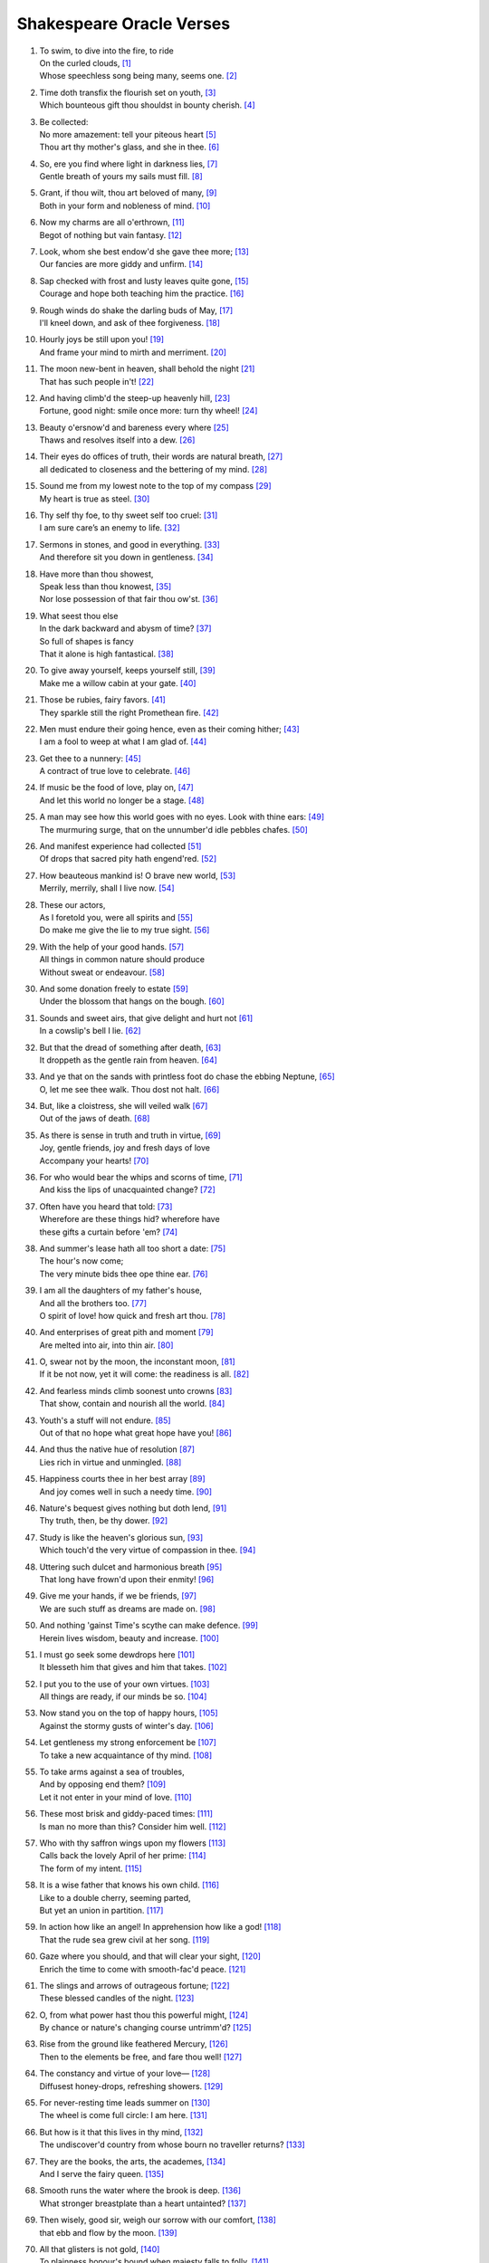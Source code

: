 **************************
Shakespeare Oracle Verses
**************************

#.

    | To swim, to dive into the fire, to ride
    | On the curled clouds, [#]_
    | Whose speechless song being many, seems one. [#]_


#.

    | Time doth transfix the flourish set on youth, [#]_
    | Which bounteous gift thou shouldst in bounty cherish. [#]_

#.

    | Be collected:
    | No more amazement: tell your piteous heart [#]_
    | Thou art thy mother's glass, and she in thee. [#]_

#.

    | So, ere you find where light in darkness lies, [#]_
    | Gentle breath of yours my sails must fill. [#]_

#.

    | Grant, if thou wilt, thou art beloved of many, [#]_
    | Both in your form and nobleness of mind. [#]_
    
#.

    | Now my charms are all o'erthrown, [#]_
    | Begot of nothing but vain fantasy. [#]_

#.

    | Look, whom she best endow'd she gave thee more; [#]_
    | Our fancies are more giddy and unfirm. [#]_
    
#.

    | Sap checked with frost and lusty leaves quite gone, [#]_
    | Courage and hope both teaching him the practice. [#]_

#.

    | Rough winds do shake the darling buds of May, [#]_
    | I'll kneel down, and ask of thee forgiveness. [#]_

#.

    | Hourly joys be still upon you! [#]_
    | And frame your mind to mirth and merriment. [#]_ 

#.

    | The moon new-bent in heaven, shall behold the night [#]_
    | That has such people in't! [#]_

#.

    | And having climb'd the steep-up heavenly hill, [#]_
    | Fortune, good night: smile once more: turn thy wheel! [#]_
    
#.

    | Beauty o'ersnow'd and bareness every where [#]_ 
    | Thaws and resolves itself into a dew. [#]_

#.

    | Their eyes do offices of truth, their words are natural breath, [#]_ 
    | all dedicated to closeness and the bettering of my mind. [#]_

#.

    | Sound me from my lowest note to the top of my compass [#]_
    | My heart is true as steel. [#]_

#.

    | Thy self thy foe, to thy sweet self too cruel: [#]_
    | I am sure care’s an enemy to life. [#]_

#.

    | Sermons in stones, and good in everything. [#]_
    | And therefore sit you down in gentleness. [#]_
    
#.

    | Have more than thou showest, 
    | Speak less than thou knowest, [#]_
    | Nor lose possession of that fair thou ow'st. [#]_

#.

    | What seest thou else
    | In the dark backward and abysm of time? [#]_
    | So full of shapes is fancy
    | That it alone is high fantastical. [#]_
    
#.

    | To give away yourself, keeps yourself still, [#]_
    | Make me a willow cabin at your gate. [#]_

#.

    | Those be rubies, fairy favors. [#]_
    | They sparkle still the right Promethean fire. [#]_
    
#.

    | Men must endure their going hence, even as their coming hither; [#]_
    | I am a fool to weep at what I am glad of. [#]_

#.

    | Get thee to a nunnery: [#]_
    | A contract of true love to celebrate. [#]_

#.

    | If music be the food of love, play on, [#]_
    | And let this world no longer be a stage. [#]_

#.

    | A man may see how this world goes with no eyes. Look with thine ears: [#]_
    | The murmuring surge, that on the unnumber'd idle pebbles chafes. [#]_

#.

    | And manifest experience had collected [#]_
    | Of drops that sacred pity hath engend'red. [#]_

#.

    | How beauteous mankind is! O brave new world, [#]_
    | Merrily, merrily, shall I live now. [#]_

#.

    | These our actors,
    | As I foretold you, were all spirits and [#]_
    | Do make me give the lie to my true sight. [#]_
    
#.

    | With the help of your good hands. [#]_
    | All things in common nature should produce
    | Without sweat or endeavour. [#]_

#.

    | And some donation freely to estate [#]_
    | Under the blossom that hangs on the bough. [#]_

#.

    | Sounds and sweet airs, that give delight and hurt not [#]_
    | In a cowslip's bell I lie. [#]_

#.

    | But that the dread of something after death, [#]_
    | It droppeth as the gentle rain from heaven. [#]_ 

#.

    | And ye that on the sands with printless foot do chase the ebbing Neptune, [#]_
    | O, let me see thee walk. Thou dost not halt. [#]_
 
#.

    | But, like a cloistress, she will veiled walk [#]_
    | Out of the jaws of death. [#]_

#.

    | As there is sense in truth and truth in virtue, [#]_
    | Joy, gentle friends, joy and fresh days of love
    | Accompany your hearts! [#]_

#.

    | For who would bear the whips and scorns of time, [#]_
    | And kiss the lips of unacquainted change? [#]_

#.

    | Often have you heard that told: [#]_
    | Wherefore are these things hid? wherefore have
    | these gifts a curtain before 'em? [#]_

#.

    | And summer's lease hath all too short a date: [#]_
    | The hour's now come;
    | The very minute bids thee ope thine ear. [#]_

#.

    | I am all the daughters of my father's house,
    | And all the brothers too. [#]_
    | O spirit of love! how quick and fresh art thou. [#]_

#.

    | And enterprises of great pith and moment [#]_
    | Are melted into air, into thin air. [#]_

#.

    | O, swear not by the moon, the inconstant moon, [#]_
    | If it be not now, yet it will come: the readiness is all. [#]_

#.

    | And fearless minds climb soonest unto crowns [#]_
    | That show, contain and nourish all the world. [#]_

#.

    | Youth's a stuff will not endure. [#]_
    | Out of that no hope what great hope have you! [#]_

#.

    | And thus the native hue of resolution [#]_
    | Lies rich in virtue and unmingled. [#]_

#.

    | Happiness courts thee in her best array [#]_ 
    | And joy comes well in such a needy time. [#]_

#.

    | Nature's bequest gives nothing but doth lend, [#]_
    | Thy truth, then, be thy dower. [#]_

#.

    | Study is like the heaven's glorious sun, [#]_
    | Which touch'd the very virtue of compassion in thee. [#]_

#.

    | Uttering such dulcet and harmonious breath [#]_
    | That long have frown'd upon their enmity! [#]_

#.

    | Give me your hands, if we be friends, [#]_
    | We are such stuff as dreams are made on. [#]_

#.

    | And nothing 'gainst Time's scythe can make defence. [#]_
    | Herein lives wisdom, beauty and increase. [#]_

#.

    | I must go seek some dewdrops here [#]_
    | It blesseth him that gives and him that takes. [#]_

#.

    | I put you to the use of your own virtues. [#]_
    | All things are ready, if our minds be so. [#]_

#.

    | Now stand you on the top of happy hours, [#]_
    | Against the stormy gusts of winter's day. [#]_

#.

    | Let gentleness my strong enforcement be [#]_
    | To take a new acquaintance of thy mind. [#]_

#.

    | To take arms against a sea of troubles,
    | And by opposing end them? [#]_
    | Let it not enter in your mind of love. [#]_

#.

    | These most brisk and giddy-paced times: [#]_
    | Is man no more than this? Consider him well. [#]_

#.

    | Who with thy saffron wings upon my flowers [#]_
    | Calls back the lovely April of her prime: [#]_
    | The form of my intent. [#]_ 

#.

    | It is a wise father that knows his own child. [#]_
    | Like to a double cherry, seeming parted,
    | But yet an union in partition. [#]_

#.

    | In action how like an angel! In apprehension how like a god! [#]_
    | That the rude sea grew civil at her song. [#]_

#.

    | Gaze where you should, and that will clear your sight, [#]_
    | Enrich the time to come with smooth-fac'd peace. [#]_

#.

    | The slings and arrows of outrageous fortune; [#]_
    | These blessed candles of the night. [#]_

#.

    | O, from what power hast thou this powerful might, [#]_
    | By chance or nature's changing course untrimm'd? [#]_

#.

    | Rise from the ground like feathered Mercury, [#]_
    | Then to the elements be free, and fare thou well! [#]_

#.

    | The constancy and virtue of your love— [#]_
    | Diffusest honey-drops, refreshing showers. [#]_

#.

    | For never-resting time leads summer on [#]_
    | The wheel is come full circle: I am here. [#]_ 

#.

    | But how is it that this lives in thy mind, [#]_
    | The undiscover'd country from whose bourn no traveller returns? [#]_

#.

    | They are the books, the arts, the academes, [#]_
    | And I serve the fairy queen. [#]_ 

#.

    | Smooth runs the water where the brook is deep. [#]_
    | What stronger breastplate than a heart untainted? [#]_

#.

    | Then wisely, good sir, weigh our sorrow with our comfort, [#]_
    | that ebb and flow by the moon. [#]_

#.

    | All that glisters is not gold, [#]_
    | To plainness honour's bound when majesty falls to folly. [#]_

#.
    | Think'st thou I'd make a life of jealousy? [#]_
    | The quality of mercy is not strain'd. [#]_

#.

    | O heaven, O earth, bear witness to this sound, [#]_
    | As full of spirit as the month of May. [#]_

#.

    | When I consider every thing that grows
    | Holds in perfection but a little moment, [#]_
    | Pray you, tread softly, that the blind mole may not
    | Hear a foot fall. [#]_

#.

    | With gentle conference, soft and affable. [#]_
    | Let your indulgence set me free. [#]_

#.

    | Light, seeking light, doth light of light beguile; [#]_ 
    | Now let not Nature's hand keep the wild flood confin'd! [#]_

#.

    | True, I talk of dreams, [#]_ for there is nothing
    | Either good or bad, but thinking makes it so. [#]_
    
#.

    | What's in a name? that which we call a rose [#]_
    | Being once display'd doth fall that very hour. [#]_

#.

    | O, if you but knew how you the purpose cherish! [#]_
    | If all were minded so, the times should cease. [#]_

#.

    | What is love? 'tis not hereafter; [#]_
    | And being frank she lends to those are free. [#]_

#.

    | What's to come is still unsure: [#]_ what's past is prologue, [#]_ 
    | Present mirth hath present laughter. [#]_

#.

    | And the moon changes even as your mind, [#]_
    | But thy eternal summer shall not fade. [#]_

#.

    | I, thus neglecting worldly ends, [#]_
    | Play out the play. [#]_

#.

    | Continue still in this so good a mind, [#]_
    | Wherein it finds a joy above the rest. [#]_

#.

    | To forswear the full stream of the world
    | and to live in a nook merely monastic; [#]_
    | And by my body's action teach my mind. [#]_

#.

    | Defer no time, delays have dangerous ends; [#]_
    | Thou shalt be as free as mountain winds. [#]_

#.

    | Understanding begins to swell [#]_ by prayer,
    | Which pierces so that it assaults
    | Mercy itself, and frees all faults. [#]_
 
#.

    | As it is a spare life, look you, it fits my humour well; [#]_
    | With smiling plenty, and fair prosperous days! [#]_

#.

    | Th' endeavour of this present breath may buy [#]_
    | The very lifeblood of our enterprise. [#]_

#.

    | But I will tarry; the fool will stay,
    | And let the wise man fly: [#]_
    | To pay this debt of love but to a brother. [#]_

#.

    | And now let's go hand in hand, not one before another, [#]_
    | Swifter than the moon's sphere. [#]_

#.

    | Smiling at grief, [#]_ awake, awake! [#]_
    | In delay there lies no plenty. [#]_

#.
    | And then the moon, like to a silver bow [#]_
    | Upon the place beneath: it is twice blest. [#]_

#.

    | And as the morning steals upon the night, [#]_
    | Consideration like an angel came. [#]_

#.

    | When we have shuffled off this mortal coil, [#]_
    | There's nothing ill can dwell in such a temple. [#]_

#.

    | Be not afeard; the isle is full of noises, [#]_
    | To entrap the wisest. [#]_

#.

    | Roses have thorns, and silver fountains mud, [#]_
    | I would you would make use of that good wisdom. [#]_

#.

    | Make the babbling gossip of the air cry out: [#]_
    | There are occasions and causes why and wherefore in all things. [#]_

#.

    | Or to thyself at least kind-hearted prove: [#]_
    | As fast as thou shalt wane, so fast thou growest. [#]_

#.

    | For virtue and true beauty of the soul, [#]_
    | Halloo your name to the reverberate hills! [#]_ 

#.

    | But we in silence hold this virtue well: [#]_
    | The amity that wisdom knits not, folly may easily untie. [#]_

#.

    | Thy virtues spoke of, and thy beauty sounded, [#]_ 
    | The better part of valour is discretion. [#]_

#.

    | Draw the curtain close and let us all to meditation, [#]_
    | To pluck bright honour from the pale-fac'd moon. [#]_

#.
    | My crown is call'd content;
    | A crown it is that seldom kings enjoy. [#]_
    | Silence bestows that virtue on it. [#]_

#.

    | Time travels in divers paces with divers persons, [#]_
    | And, since I saw thee, th' affliction of my mind amends. [#]_

#.

    | When wheat is green, when hawthorn buds appear, [#]_
    | These vacant leaves thy mind's imprint will bear. [#]_

#.

    | Burd'ned with like weight of pain, [#]_
    | Thou didst smile, infused with a fortitude from heaven. [#]_

#.

    | This bud of love, by summer's ripening breath, [#]_
    | Was it not to refresh the mind of man? [#]_

#.

    | So shaken as we are, so wan with care, [#]_
    | Awake, dear heart, awake; thou hast slept well; Awake. [#]_

#.

    | Enforce attention like deep harmony. [#]_
    | You shall find your safety manifested. [#]_

#.

    | Hath not in nature's mystery more science [#]_
    | To make the coming hour o'erflow with joy? [#]_

#.

    | How hard it is to hide the sparks of nature! [#]_
    | Virtue is bold, and goodness never fearful. [#]_

#.

    | I will believe thou hast a mind that suits [#]_
    | And may enjoy such quiet walks as these. [#]_

#.

    | Who doth ambition shun,
    | And loves to live i' th' sun, [#]_
    | He finds the joys of heaven here on earth. [#]_

#.

    | Enjoy thy plainness;
    | It nothing ill becomes thee. [#]_
    | For 'tis the mind that makes the body rich. [#]_

#.

    | Crowning the present, doubting of the rest? [#]_
    | Keep unshak'd that temple, thy fair mind. [#]_

#.

    | Unlooked for joy in that I honour most; [#]_
    | Your bounty, virtue, fair humility. [#]_

#.

    | Divert strong minds to the course of alt'ring things: [#]_
    | Where words are scarce, they are seldom spent in vain. [#]_

#.

    | For virtue's office never breaks men's troth, [#]_
    | Nor hath Love's mind of any judgment taste. [#]_

#.

    | As Nature was in making graces dear, [#]_
    | Then happy I that love and am beloved. [#]_

#.

    | You bear a gentle mind, and heav'nly blessings
    | Follow such creatures. [#]_
    | Steel thy fearful thoughts and change misdoubt to resolution. [#]_

#.

    | Do not infest your mind with beating on
    | The strangeness of this business; [#]_
    | It is the purpose that makes strong the vow. [#]_

#.

    | A turn or two I'll walk to still my beating mind. [#]_
    | My crown is in my heart, not on my head. [#]_

#.

    | That love which virtue begs and virtue grants [#]_
    | Is true of mind and made of no such baseness. [#]_

#.

    | Your patience and your virtue well deserves it. [#]_
    | That every eye which in this forest looks
    | Shall see thy virtue witness'd every where. [#]_

#.

    | Cease, cease these jars and rest your minds in peace; [#]_
    | And take thou my oblation, poor but free. [#]_

#.

    | To make you understand this in a manifested effect, [#]_
    | Now you are heir, therefore enjoy it now. [#]_

#.

    | The purest spring is not so free from mud; [#]_
    | It is the show and seal of nature's truth. [#]_

#.

    | Comets, importing change of times and states, [#]_
    | O infinite virtue, com'st thou smiling from
    | The world's great snare uncaught? [#]_

#.

    | The very virtue of compassion in thee, [#]_
    | Shall change all griefs and quarrels into love. [#]_

#.

    | You see how all conditions, how all minds
    | Tender down their services. [#]_
    | Silence is the perfectest herald of joy. [#]_

#.

    | All of one nature, of one substance bred, [#]_
    | When inward joy enforc'd my heart to smile! [#]_

#.

    | Who alone suffers suffers most i' th' mind, [#]_
    | Then music with her silver sound
    | With speedy help doth lend redress. [#]_

#.

    | An odorous chaplet of sweet summer buds [#]_
    | Whereof the root was fix'd in virtue's ground. [#]_

#.

    | One feast, one house, one mutual happiness! [#]_
    | With profits of the mind, study and fast. [#]_

#.

    | Sweet love renew thy force, be it not said [#]_
    |  [#]_

#.

    |  [#]_
    |  [#]_

#.

    |  [#]_
    |  [#]_
.. rubric:: Footnotes

.. [#] The Tempest 1.2: Ariel.
.. [#] Sonnet 8. "Seeming" changed to "seem".
.. [#] Sonnet 60. "Transfix" here means "pierce through." 
.. [#] Sonnet 11. 
.. [#] The Tempest 1.2: Prospero.
.. [#] Sonnet 3. "Glass" here means "mirror."
.. [#] Love's Labour Lost 1.1: Berowne.
.. [#] The Tempest, Epilogue: Prospero.
.. [#] Sonnet 10.
.. [#] Richard III 3.7: Buckingham
.. [#] The Tempest Epilogue: Prospero. "Charms" here means "spells" or "enchantments."
.. [#] Romeo and Juliet 1.4: Mercutio. "I talk of dreams."
.. [#] Sonnet 11. "She" here is Nature.
.. [#] Twelfth Night 2.4: Duke Orsino. Here he notes the unsteadiness of man's desires.
.. [#] Sonnet 5. Trees in winter.
.. [#] Twelfth Night 1.2: Captain. He reassures Viola that her brother may have saved himself from drowning.
.. [#] Sonnet 18. Inclement weather precedes summer.
.. [#] King Lear 5.3: King Lear. He vows to begin anew with his daughter Cordelia for having judged her wrongly.
.. [#] The Tempest 4.1: Juno
.. [#] The Merchant of Venice 1.2: Messenger
.. [#] A Midsummer Night's Dream 1.1: Hippolyta. The moon overlooking the world at night.
.. [#] The Tempest 5.1: Miranda. She wonders at Alonso's retinue upon his reunion with Ferdinand, after being raised by Prospero apart from humanity. 
.. [#] Sonnet 7. The sun rising.
.. [#] King Lear 2.2: Kent. He has been put in stocks by Cornwall and Regan, Lear's daughter.
.. [#] Sonnet 5. The earth at winter.
.. [#] Hamlet, Prince of Denmark 1.2: Hamlet. Added "s" to thaw and resolve.
.. [#] The Tempest 5.1: Prospero
.. [#] The Tempest 1.2: Prospero.
.. [#] Hamlet, Prince of Denmark 3.2: Hamlet. He charges Guildenstern with trying to play upon him to discover the root of his discontent.
.. [#] A Midsummer Night's Dream 2.1: Helena. She professes the steadfastness of her love for Demetrius. 
.. [#] Sonnet 1.
.. [#] Twelfth Night 1.3: Sir Toby Belch. He feels his niece Olivia should be free of the sorrow caused by her brother's death.
.. [#] As You Like It 2.1: Duke Senior
.. [#] As You Like It 2.7: Duke Senior
.. [#] The Tempest 2.1: Antonio.
.. [#] Sonnet 18. For "thou ow'st" read "you own," meaning that fair which is yours.
.. [#] The Tempest 1.2: Prospero. He asks Miranda to see what she remembers of her past.
.. [#] Twelfth Night 1.1: Duke Orsino. He sees the fleeting nature of romantic love.
.. [#] Sonnet 16.
.. [#] Twelfth Night 1.5: Viola
.. [#] A Midsummer Night's Dream 2.1: Fairy. He describes the spots on cowslips.
.. [#] Love's Labour Lost: 4.3. Prometheus stole fire back from Zeus and gave it to mortals.
.. [#] King Lear 5.2: Edgar. He speaks these lines to Gloucester after learning that Cordelia has lost the battle in order to rouse him. No coming, no going. Present moment.
.. [#] The Tempest 2.1: Miranda.
.. [#] Hamlet, Prince of Denmark 3.1: Hamlet. Seeing his destructive emotions and afraid for Ophelia's wellbeing, he pushes her away.
.. [#] The Tempest 4.1: Iris. Spirits celebrate Ferdinand's winning of Miranda's hand.
.. [#] Twelfth Night 1.1: Orsino.
.. [#] Henry the Fourth, Part 2 1.1: Northumberland.
.. [#] King Lear 4.6: King Lear. To the blinded Gloucester.
.. [#] King Lear 4.6: Edgar. To Gloucester.
.. [#] All's Well That Ends Well 1.3: Helena.
.. [#] As You Like It 2.7: Duke Senior.
.. [#] The Tempest 5.1: Miranda. On seeing her betrothed Ferdinand's father Alonso and his retinue.
.. [#] The Tempest 5.1: Ariel. On learning he will soon be freed from his service to Prospero.
.. [#] The Tempest 4.1: Prospero. Explaining his magic arts to Ferdinand.
.. [#] Sonnet 150. "To" changed to "do." Stop seeing the truth.
.. [#] The Tempest 5.1: Prospero. Hands that release him from his bonds.
.. [#] The Tempest 2.1: Gonzalo.
.. [#] The Tempest 4.1: Iris.
.. [#] The Tempest 5.1: Ariel.
.. [#] The Tempest 3.2: Caliban.
.. [#] The Tempest 5.1: Ariel.
.. [#] Hamlet, Prince of Denmark 3.1: Hamlet.
.. [#] The Merchant of Venice 4.1: Portia. She speaks of the quality of mercy.
.. [#] Richard III 5.5: Henry, Earl of Richmond.
.. [#] Henry IV, Part 1 2.4: Falstaff.
.. [#] Twelfth Night 1.1: Valentine. To Duke Orsino on Olivia's mourning of her brother's death.
.. [#] Twelfth Night 3.4: Antonio.
.. [#] Measure For Measure 5.1: Mariana.
.. [#] A Midsummer Night's Dream 5.1: Theseus.
.. [#] Hamlet, Prince of Denmark 3.1: Hamlet.
.. [#] King John 3.4: Pandulph.
.. [#] The Merchant of Venice 2.7: Morocco.
.. [#] Twelfth Night 1.3: Sir Toby Belch.
.. [#] Sonnet 18.
.. [#] The Tempest 1.2: Prospero. He reveals to Miranda her past. "Ope" is "open," "thine" is "your."
.. [#] Twelfth Night 2.4: Viola.
.. [#] Twelfth Night 1.1: Duke Orsino.
.. [#] Hamlet, Prince of Denmark 3.1: Hamlet. Our projects, our cows, etc..
.. [#] The Tempest 4.1: Prospero. What becomes of his conjured spirits.
.. [#] Romeo and Juliet 2.2: Juliet. Her response to Romeo's avowals.
.. [#] Hamlet, Prince of Denmark 5.2: Hamlet. Before dueling with Laertes.
.. [#] Henry VI, Part III 4.7: Gloucester. 
.. [#] Love's Labour Lost 4.3: Biron. 
.. [#] Twelfth Night 1.2: Viola.
.. [#] Hamlet, Prince of Denmark 1.2: Hamlet. Interpretation: A disguise or a self only leads to weariness.
.. [#] Hamlet, Prince of Denmark 3.1: Hamlet.
.. [#] Troilus and Cressida 1.3: Agamemnon.
.. [#] Romeo and Juliet 3.3: Friar John.
.. [#] Romeo and Juliet 3.5: Juliet.
.. [#] Sonnet 4. 
.. [#] King Lear 1.1: King Lear. Despite Cordelia's honesty, Lear does not perceive her faithfulness to him. These verses incite us to engage with truth as a test of faith, leaving behind the dower of possessions.
.. [#] Love's Labour Lost 1.1: Berowne.
.. [#] The Tempest 1.2: Prospero.
.. [#] A Midsummer Night's Dream 2.1: Oberon.
.. [#] Richard III 5.5: Richmond. Brotherhood and peace to succeed strife.
.. [#] A Midsummer Night's Dream 5.1: Puck.
.. [#] The Tempest 4.1: Prospero. On the insubstantiality of phenomenal objects.
.. [#] Sonnet 12. Impermanence.
.. [#] Sonnet 11. Touching impermanence we get wisdom, and our love increases.
.. [#] A Midsummer Night's Dream 2.1: Fairy.
.. [#] The Merchant of Venice 4.1: Portia. On mercy (compassion).
.. [#] All's Well That Ends Well 5.1: Helena.
.. [#] Henry V 4.3: King Henry
.. [#] Sonnet 16.
.. [#] Sonnet 13.
.. [#] As You Like It 2.7: Orlando
.. [#] Sonnet 77.
.. [#] Hamlet, Prince of Denmark 3.1: Hamlet.
.. [#] Merchant of Venice 2.8: Salerio.
.. [#] Twelfth Night 2.4: Duke Orsino.
.. [#] King Lear 3.4: King Lear. 
.. [#] The Tempest 4.1: Ceres.
.. [#] Sonnet 3.
.. [#] Twelfth Night 1.2: Viola. Beginner's mind, aspiration.
.. [#] The Merchant of Venice 2.2: Launcelot. 
.. [#] A Midsummer Night's Dream 3.2: Helena.
.. [#] Hamlet, Prince of Denmark 2.2: Hamlet. He speaks of man.
.. [#] A Midsummer Night's Dream 2.1: Oberon. Of a mermaid on a dolphin's back.
.. [#] Comedy of Errors 3.2: Luciana.
.. [#] Richard III 5.5: Henry, Earl of Richmond.
.. [#] Hamlet, Prince of Denmark 3.1: Hamlet. Suffering resulting from past actions.
.. [#] The Merchant of Venice 5.1: Bassanio. The stars.
.. [#] Sonnet 150.
.. [#] Sonnet 18. The insight of impermanence gives us power over our lives.
.. [#] Henry IV, Part 1 4.1: Vernon.
.. [#] The Tempest, 5.1: Prospero.
.. [#] Sonnet 117
.. [#] The Tempest 4.1: Ceres.
.. [#] Sonnet 5. Time here is impermanence.
.. [#] King Lear 5.3: Edmund. On discovering his half-brother Edgar.
.. [#] The Tempest 1.2: Prospero
.. [#] Hamlet, Prince of Denmark 3.1: Hamlet. What is beyond death.
.. [#] Love's Labour Lost: 4.3. He speaks of women's eyes.
.. [#] A Midsummer Night's Dream 2.1: Fairy. 
.. [#] The Tempest, Epilogue: Prospero.
.. [#] The Tempest 2.1: Gonzalo.
.. [#] The Tempest 2.1: Gonzalo.
.. [#] King Lear 5.3: King Lear.
.. [#] The Merchant of Venice 2.7.
.. [#] King Lear 1.1: Kent. King Lear is caught in the wrong view that his daughter Cordelia is not grateful to him. Kent, knowing her faithfulness, tries to intervene.
.. [#] Othello 3.3: Othello. Iago plants false seeds in Othello of his wife's unfaithfulness. Othello says he will not live in jealousy. 
.. [#] The Merchant of Venice 4.1: Portia. Compassion frees us from the bonds of jealousy, and it is not difficult at all.
.. [#] The Tempest 2.1: Miranda.
.. [#] Henry IV, Part 1 4.1: Vernon.
.. [#] Sonnet 15. 
.. [#] The Tempest 4.1: Caliban.
.. [#] Taming of the Shrew 2.1: Petruchio.
.. [#] The Tempest, Epilogue: Prospero.
.. [#] Love's Labour Lost 1.1: Berowne.
.. [#] Henry IV, Part 2 1.1: Northumberland.
.. [#] Romeo and Juliet 1.4: Mercutio. This follows Romeo's interruption on his depiction of Queen Mab, who tempts men and women with desires in their sleep.
.. [#] Hamlet, Prince of Denmark 2.2: Hamlet. In conversation with Guildenstern he sees Denmark as a prison, but recognizes that this it the product of his own thinking.
.. [#] Romeo and Juliet 2.2: Juliet. She sees the illusory nature of the world of name and form.
.. [#] Twelfth Night 2.4: Orsino.
.. [#] The Tempest, Epilogue: Prospero.
.. [#] Sonnet 11.
.. [#] Twelfth Night 2.3: Feste.
.. [#] Sonnet 4.
.. [#] Twelfth Night 2.3: Feste.
.. [#] The Tempest 2.1: Antonio.
.. [#] Twelfth Night 2.3: Feste.
.. [#] The Taming of the Shrew 4.5: Katherina.
.. [#] Sonnet 18.
.. [#] The Tempest 1.2: Prospero.
.. [#] Henry IV, Part 1 2.4: Falstaff.
.. [#] Henry VI, Part II 4.9: King Henry.
.. [#] Sonnet 91.
.. [#] As You Like It 3.2: Rosalind.
.. [#] Coriolanus 3.2: Coriolanus.
.. [#] Henry VI, Part 1: Alençon.
.. [#] The Tempest 1.2: Prospero.
.. [#] The Tempest 5.1: Prospero.
.. [#] The Tempest, Epilogue: Prospero.
.. [#] As You Like It 3.2: Touchstone.
.. [#] Richard III 5.5: Richmond.
.. [#] Love's Labour Lost 1.1: King of Navarre.
.. [#] Henry IV, Part 1 4.1: Hotspur.
.. [#] King Lear 2.4: Fool.
.. [#] Twelfth Night 1.1: Orsino.
.. [#] Comedy of Errors 5.1: Dromio of Ephesus.
.. [#] A Midsummer Night's Dream 2.1: Fairy.
.. [#] Twelfth Night 2.4: Viola.
.. [#] The Tempest 2.1: Ariel.
.. [#] Twelfth Night 2.3: Feste.
.. [#] A Midsummer Night's Dream 1.1: Hippolyta. The moon overlooking the world at night.
.. [#] The Merchant of Venice 4.1: Portia. The light of the moon is the light of compassion, lighting the moon and the earth below.
.. [#] The Tempest 5.1: Prospero.
.. [#] The Tempest 2.1: Antonio.
.. [#] Hamlet, Prince of Denmark 3.1: Hamlet.
.. [#] The Tempest 1.2: Miranda.
.. [#] The Tempest 3.2: Caliban.
.. [#] The Merchant of Venice 3.2: Bassanio. 
.. [#] Sonnet 35
.. [#] King Lear 1.4: Goneril.
.. [#] Twelfth Night 1.5: Viola.
.. [#] Henry V 5.1: Fluellen. "Is" changed to "are".
.. [#] Sonnet 10.
.. [#] Sonnet 11.
.. [#] Henry VIII 4.2: Katharine.
.. [#] Twelfth Night 1.5: Viola.
.. [#] Troilus and Cressida 4.1: Paris.
.. [#] Troilus and Cressida 2.3: Ulysses.
.. [#] Taming of the Shrew 2.1: Petruchio.
.. [#] Henry IV, Part I 5.4: Falstaff.
.. [#] Henry VI, Part II 3.3: King Henry.
.. [#] Henry IV, Part I 1.3: Hotspur.
.. [#] Henry VI, Part III 3.1: King Henry.
.. [#] Merchant of Venice 5.1: Nerissa.
.. [#] As You Like It 3.2: Rosalind.
.. [#] The Tempest 5.1: Alonso.
.. [#] A Midsummer Night's Dream 1.1: Helena.
.. [#] Sonnet 77.
.. [#] Comedy of Errors 2.1: Adriana.
.. [#] The Tempest 1.2: Prospero.
.. [#] Romeo and Juliet 2.2: Juliet.
.. [#] The Taming of the Shrew 3.1: Lucentio.
.. [#] Henry IV, Part I 1.1: King Henry.
.. [#] The Tempest 1.2: Prospero.
.. [#] Richard II 2.1: Gaunt.
.. [#] Measure For Measure 4.3: Duke.
.. [#] All's Well That Ends Well 5.3: King.
.. [#] All's Well That Ends Well 2.4: Parolles.
.. [#] Cymbeline 3.3: Belarius.
.. [#] Measure For Measure 3.1: Duke.
.. [#] Twelfth Night 1.2: Viola.
.. [#] Henry VI, Part II 4.10: Iden. 
.. [#] As You Like It 2.5: Song.
.. [#] Merchant of Venice 3.5: Jessica.
.. [#] Antony and Cleopatra 2.4: Pompey.
.. [#] The Taming of the Shrew 4.3: Petruchio.
.. [#] Sonnet 115.
.. [#] Cymbeline 2.1: Second Lord.
.. [#] Sonnet 25.
.. [#] Richard III 3.7: Buckingham.
.. [#] Sonnet 115.
.. [#] Richard II 2.1: Gaunt.
.. [#] Love's Labour Lost 5.2: Princess of France.
.. [#] A Midsummer Night's Dream 1.1: Helena.
.. [#] Love's Labour Lost 2.2: Boyet.
.. [#] Sonnet 25.
.. [#] Henry VIII 2.3: Chamberlain.
.. [#] Henry VI, Part II 3.1: York.
.. [#] The Tempest 5.1: Prospero.
.. [#] Troilus and Cressida 5.3: Cassandra.
.. [#] The Tempest 4.1: Prospero.
.. [#] Henry VI, Part III 3.1: King Henry.
.. [#] Henry VI, Part III 3.2: Lady Grey.
.. [#] Othello 3.4: Desdemona.
.. [#] As You Like It 5.4: Jaques.
.. [#] As You Like It 3.2: Orlando.
.. [#] Henry VI, Part I 1.1: Bedford.
.. [#] Sonnet 125.
.. [#] Measure For Measure 4.2: Duke.
.. [#] Henry VI, Part III 1.2: Edward.
.. [#] Henry VI, Part II 3.1: Gloucester.
.. [#] All's Well That Ends Well 1.3: Countess.
.. [#] Henry VI, Part I 1.1: Bedford.
.. [#] Antony and Cleopartra 4.8: Cleopatra.
.. [#] The Tempest 1.2: Prospero.
.. [#] Henry V 5.2: Queen Isabella
.. [#] The Life of Timon of Athens 1.1: Poet.
.. [#] Much Ado About Nothing 2.1: Claudio.
.. [#] Henry IV, Part I 1.1: King.
.. [#] Two Gentlemen of Verona 1.2: Julia.
.. [#] King Lear 3.6: Edgar.
.. [#] Romeo and Juliet 4.5: Peter.
.. [#] A Midsummer Night's Dream 2.1: Titania.
.. [#] Henry VI, Part III 3.3: Warwick.
.. [#] Two Gentlemen of Verona 5.4: Valentine.
.. [#] Measure for Measure 1.4: Lucio.
.. [#] Sonnet 56.


